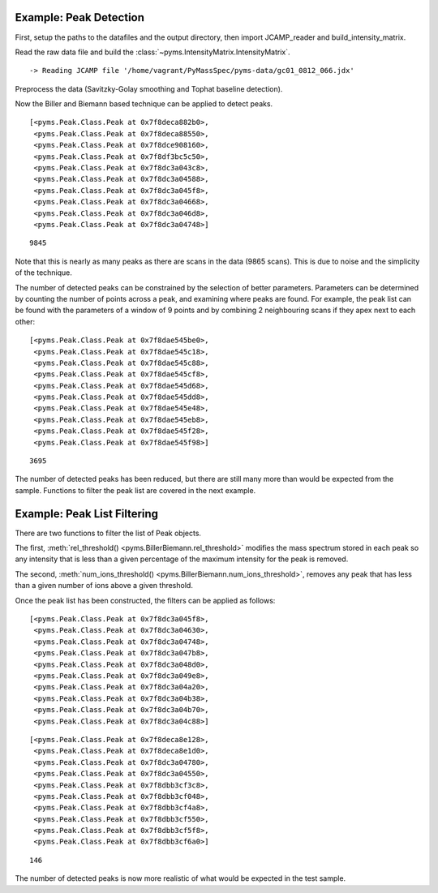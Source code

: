 Example: Peak Detection
-----------------------

First, setup the paths to the datafiles and the output directory, then
import JCAMP_reader and build_intensity_matrix.

.. nbinput:: ipython3
    :execution-count: 1

    import pathlib
    data_directory = pathlib.Path(".").resolve().parent.parent / "pyms-data"
    # Change this if the data files are stored in a different location

    output_directory = pathlib.Path(".").resolve() / "output"

    from pyms.GCMS.IO.JCAMP import JCAMP_reader
    from pyms.IntensityMatrix import build_intensity_matrix

Read the raw data file and build the :class:`~pyms.IntensityMatrix.IntensityMatrix`.

.. nbinput:: ipython3
    :execution-count: 2

    jcamp_file = data_directory / "gc01_0812_066.jdx"
    data = JCAMP_reader(jcamp_file)
    im = build_intensity_matrix(data)


.. parsed-literal::

     -> Reading JCAMP file '/home/vagrant/PyMassSpec/pyms-data/gc01_0812_066.jdx'


Preprocess the data (Savitzky-Golay smoothing and Tophat baseline
detection).

.. nbinput:: ipython3
    :execution-count: 3

    from pyms.Noise.SavitzkyGolay import savitzky_golay
    from pyms.TopHat import tophat

    n_scan, n_mz = im.size

    for ii in range(n_mz):
        ic = im.get_ic_at_index(ii)
        ic_smooth = savitzky_golay(ic)
        ic_bc = tophat(ic_smooth, struct="1.5m")
        im.set_ic_at_index(ii, ic_bc)

Now the Biller and Biemann based technique can be applied to detect
peaks.

.. nbinput:: ipython3
    :execution-count: 4

    from pyms.BillerBiemann import BillerBiemann
    peak_list = BillerBiemann(im)
    peak_list[:10]




.. parsed-literal::

    [<pyms.Peak.Class.Peak at 0x7f8deca882b0>,
     <pyms.Peak.Class.Peak at 0x7f8deca88550>,
     <pyms.Peak.Class.Peak at 0x7f8dce908160>,
     <pyms.Peak.Class.Peak at 0x7f8df3bc5c50>,
     <pyms.Peak.Class.Peak at 0x7f8dc3a043c8>,
     <pyms.Peak.Class.Peak at 0x7f8dc3a04588>,
     <pyms.Peak.Class.Peak at 0x7f8dc3a045f8>,
     <pyms.Peak.Class.Peak at 0x7f8dc3a04668>,
     <pyms.Peak.Class.Peak at 0x7f8dc3a046d8>,
     <pyms.Peak.Class.Peak at 0x7f8dc3a04748>]



.. nbinput:: ipython3
    :execution-count: 5

    len(peak_list)





.. parsed-literal::

    9845



Note that this is nearly as many peaks as there are scans in the data
(9865 scans). This is due to noise and the simplicity of the technique.

The number of detected peaks can be constrained by the selection of
better parameters. Parameters can be determined by counting the number
of points across a peak, and examining where peaks are found. For
example, the peak list can be found with the parameters of a window of 9
points and by combining 2 neighbouring scans if they apex next to each
other:

.. nbinput:: ipython3
    :execution-count: 6

    peak_list = BillerBiemann(im, points=9, scans=2)
    peak_list[:10]




.. parsed-literal::

    [<pyms.Peak.Class.Peak at 0x7f8dae545be0>,
     <pyms.Peak.Class.Peak at 0x7f8dae545c18>,
     <pyms.Peak.Class.Peak at 0x7f8dae545c88>,
     <pyms.Peak.Class.Peak at 0x7f8dae545cf8>,
     <pyms.Peak.Class.Peak at 0x7f8dae545d68>,
     <pyms.Peak.Class.Peak at 0x7f8dae545dd8>,
     <pyms.Peak.Class.Peak at 0x7f8dae545e48>,
     <pyms.Peak.Class.Peak at 0x7f8dae545eb8>,
     <pyms.Peak.Class.Peak at 0x7f8dae545f28>,
     <pyms.Peak.Class.Peak at 0x7f8dae545f98>]



.. nbinput:: ipython3
    :execution-count: 7

    len(peak_list)





.. parsed-literal::

    3695



The number of detected peaks has been reduced, but there are still many
more than would be expected from the sample. Functions to filter the
peak list are covered in the next example.

Example: Peak List Filtering
----------------------------

There are two functions to filter the list of Peak objects.

The first, :meth:`rel_threshold() <pyms.BillerBiemann.rel_threshold>` modifies the mass spectrum stored in each
peak so any intensity that is less than a given percentage of the
maximum intensity for the peak is removed.

The second, :meth:`num_ions_threshold() <pyms.BillerBiemann.num_ions_threshold>`, removes any peak that has less than
a given number of ions above a given threshold.

Once the peak list has been constructed, the filters can be applied as
follows:

.. nbinput:: ipython3
    :execution-count: 8

    from pyms.BillerBiemann import rel_threshold, num_ions_threshold
    pl = rel_threshold(peak_list, percent=2)
    pl[:10]




.. parsed-literal::

    [<pyms.Peak.Class.Peak at 0x7f8dc3a045f8>,
     <pyms.Peak.Class.Peak at 0x7f8dc3a04630>,
     <pyms.Peak.Class.Peak at 0x7f8dc3a04748>,
     <pyms.Peak.Class.Peak at 0x7f8dc3a047b8>,
     <pyms.Peak.Class.Peak at 0x7f8dc3a048d0>,
     <pyms.Peak.Class.Peak at 0x7f8dc3a049e8>,
     <pyms.Peak.Class.Peak at 0x7f8dc3a04a20>,
     <pyms.Peak.Class.Peak at 0x7f8dc3a04b38>,
     <pyms.Peak.Class.Peak at 0x7f8dc3a04b70>,
     <pyms.Peak.Class.Peak at 0x7f8dc3a04c88>]



.. nbinput:: ipython3
    :execution-count: 9

    new_peak_list = num_ions_threshold(pl, n=3, cutoff=10000)
    new_peak_list[:10]




.. parsed-literal::

    [<pyms.Peak.Class.Peak at 0x7f8deca8e128>,
     <pyms.Peak.Class.Peak at 0x7f8deca8e1d0>,
     <pyms.Peak.Class.Peak at 0x7f8dc3a04780>,
     <pyms.Peak.Class.Peak at 0x7f8dc3a04550>,
     <pyms.Peak.Class.Peak at 0x7f8dbb3cf3c8>,
     <pyms.Peak.Class.Peak at 0x7f8dbb3cf048>,
     <pyms.Peak.Class.Peak at 0x7f8dbb3cf4a8>,
     <pyms.Peak.Class.Peak at 0x7f8dbb3cf550>,
     <pyms.Peak.Class.Peak at 0x7f8dbb3cf5f8>,
     <pyms.Peak.Class.Peak at 0x7f8dbb3cf6a0>]



.. nbinput:: ipython3
    :execution-count: 10

    len(new_peak_list)




.. parsed-literal::

    146



The number of detected peaks is now more realistic of what would be
expected in the test sample.
